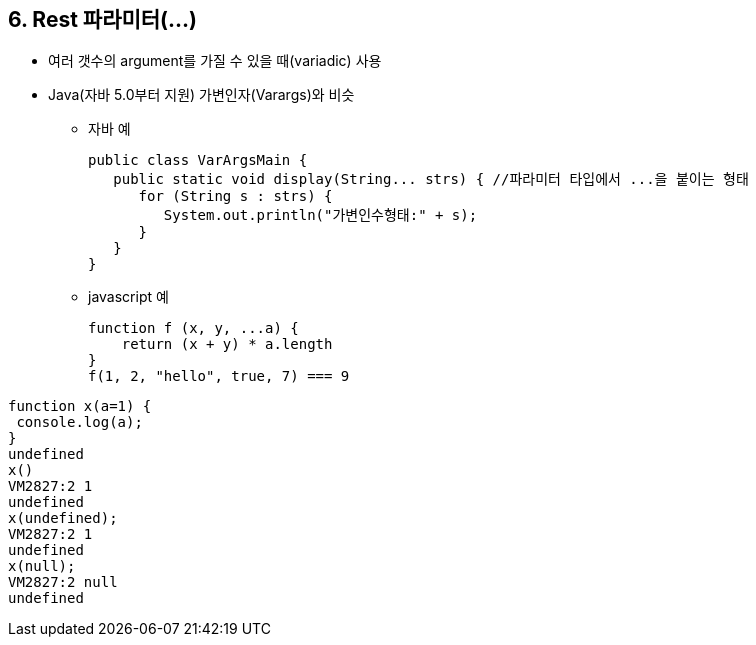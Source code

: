 == 6. Rest 파라미터(...)
* 여러 갯수의 argument를 가질 수 있을 때(variadic) 사용
* Java(자바 5.0부터 지원) 가변인자(Varargs)와 비슷
- 자바 예
[source,java]
public class VarArgsMain {
   public static void display(String... strs) { //파라미터 타입에서 ...을 붙이는 형태
      for (String s : strs) {
         System.out.println("가변인수형태:" + s);
      }
   }
}

- javascript 예
[source,javascript]
function f (x, y, ...a) {
    return (x + y) * a.length
}
f(1, 2, "hello", true, 7) === 9


[source,javascript]
function x(a=1) {
 console.log(a);
}
undefined
x()
VM2827:2 1
undefined
x(undefined);
VM2827:2 1
undefined
x(null);
VM2827:2 null
undefined
